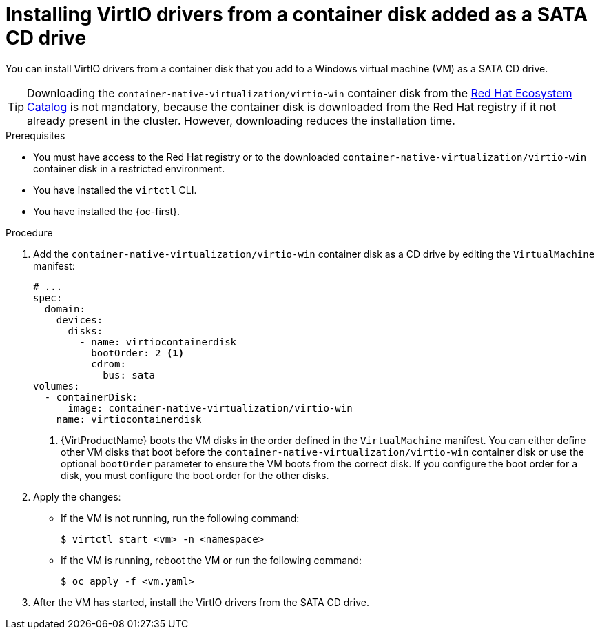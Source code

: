// Module included in the following assemblies:
//
// * virt/virtual_machines/virt-installing-virtio-drivers-on-new-windows-vm.adoc

//This file contains UI elements and/or package names that need to be updated.

:_mod-docs-content-type: PROCEDURE
[id="virt-adding-container-disk-as-cd_{context}"]
= Installing VirtIO drivers from a container disk added as a SATA CD drive

You can install VirtIO drivers from a container disk that you add to a Windows virtual machine (VM) as a SATA CD drive.

[TIP]
====
Downloading the `container-native-virtualization/virtio-win` container disk from the link:https://catalog.redhat.com/software/containers/search?q=virtio-win&p=1[Red Hat Ecosystem Catalog] is not mandatory, because the container disk is downloaded from the Red Hat registry if it not already present in the cluster. However, downloading reduces the installation time.
====

.Prerequisites

* You must have access to the Red Hat registry or to the downloaded `container-native-virtualization/virtio-win` container disk in a restricted environment.
* You have installed the `virtctl` CLI.
* You have installed the {oc-first}.

.Procedure

. Add the `container-native-virtualization/virtio-win` container disk as a CD drive by editing the `VirtualMachine` manifest:
+
[source,yaml]
----
# ...
spec:
  domain:
    devices:
      disks:
        - name: virtiocontainerdisk
          bootOrder: 2 <1>
          cdrom:
            bus: sata
volumes:
  - containerDisk:
      image: container-native-virtualization/virtio-win
    name: virtiocontainerdisk
----
<1> {VirtProductName} boots the VM disks in the order defined in the `VirtualMachine` manifest. You can either define other VM disks that boot before the `container-native-virtualization/virtio-win` container disk or use the optional `bootOrder` parameter to ensure the VM boots from the correct disk. If you configure the boot order for a disk, you must configure the boot order for the other disks.

. Apply the changes:
* If the VM is not running, run the following command:
+
[source,terminal]
----
$ virtctl start <vm> -n <namespace>
----

* If the VM is running, reboot the VM or run the following command:
+
[source,terminal]
----
$ oc apply -f <vm.yaml>
----

. After the VM has started, install the VirtIO drivers from the SATA CD drive.
